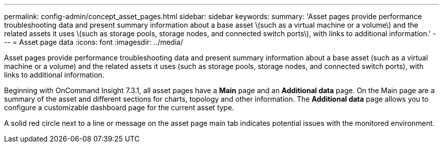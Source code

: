 ---
permalink: config-admin/concept_asset_pages.html
sidebar: sidebar
keywords: 
summary: 'Asset pages provide performance troubleshooting data and present summary information about a base asset \(such as a virtual machine or a volume\) and the related assets it uses \(such as storage pools, storage nodes, and connected switch ports\), with links to additional information.'
---
= Asset page data
:icons: font
:imagesdir: ../media/

[.lead]
Asset pages provide performance troubleshooting data and present summary information about a base asset (such as a virtual machine or a volume) and the related assets it uses (such as storage pools, storage nodes, and connected switch ports), with links to additional information.

Beginning with OnCommand Insight 7.3.1, all asset pages have a *Main* page and an *Additional data* page. On the Main page are a summary of the asset and different sections for charts, topology and other information. The *Additional data* page allows you to configure a customizable dashboard page for the current asset type.

A solid red circle next to a line or message on the asset page main tab indicates potential issues with the monitored environment.
